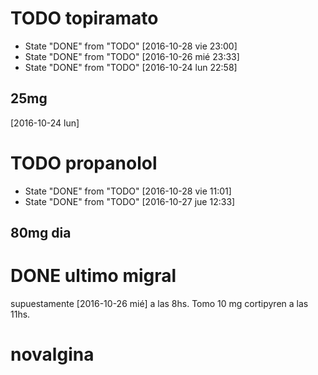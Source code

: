 * TODO topiramato
SCHEDULED: <2016-10-28 vie .+1d>
- State "DONE"       from "TODO"       [2016-10-28 vie 23:00]
- State "DONE"       from "TODO"       [2016-10-26 mié 23:33]
- State "DONE"       from "TODO"       [2016-10-24 lun 22:58]
:PROPERTIES:
:STYLE:    habit
:LAST_REPEAT: [2016-10-27 jue 23:00]
:END:      
** 25mg
[2016-10-24 lun]

* TODO propanolol
SCHEDULED: <2016-10-29 sáb .+1d>
- State "DONE"       from "TODO"       [2016-10-28 vie 11:01]
- State "DONE"       from "TODO"       [2016-10-27 jue 12:33]
:PROPERTIES:
:STYLE:    habit
:LAST_REPEAT: [2016-10-28 vie 11:01]
:END:

** 80mg dia

* DONE ultimo migral
supuestamente [2016-10-26 mié] a las 8hs. Tomo 10 mg cortipyren a las 11hs.

* novalgina

